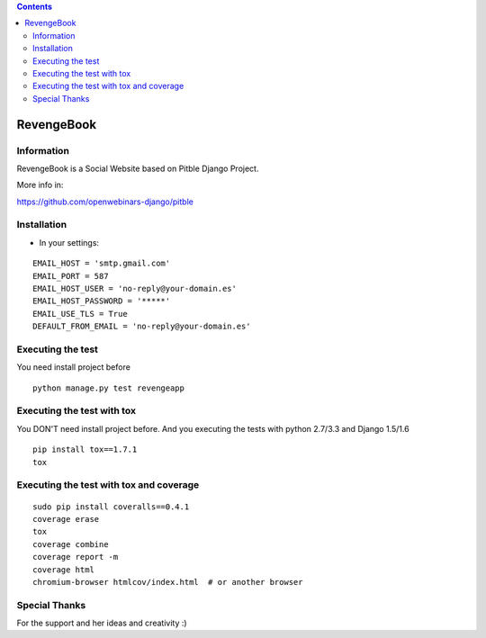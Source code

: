 .. contents::

======
RevengeBook
======

Information
===========
.. image:: https://travis-ci.org/avara1986/RevengeBook.svg?branch=master
    :target: https://travis-ci.org/avara1986/RevengeBook


.. image:: https://coveralls.io/repos/avara1986/RevengeBook/badge.png
  :target: https://coveralls.io/r/avara1986/RevengeBook


RevengeBook is a Social Website based on Pitble Django Project.

More info in:

https://github.com/openwebinars-django/pitble

Installation
============

* In your settings:

::

	EMAIL_HOST = 'smtp.gmail.com'
	EMAIL_PORT = 587
	EMAIL_HOST_USER = 'no-reply@your-domain.es'
	EMAIL_HOST_PASSWORD = '*****'
	EMAIL_USE_TLS = True
	DEFAULT_FROM_EMAIL = 'no-reply@your-domain.es'

Executing the test
==================

You need install project before

::

    python manage.py test revengeapp


Executing the test with tox
===========================

You DON'T need install project before. And you executing the tests with python 2.7/3.3 and Django 1.5/1.6

::

    pip install tox==1.7.1
    tox


Executing the test with tox and coverage
========================================

::

    sudo pip install coveralls==0.4.1
    coverage erase
    tox
    coverage combine
    coverage report -m
    coverage html
    chromium-browser htmlcov/index.html  # or another browser

Special Thanks
==============

For the support and her ideas and creativity :)

